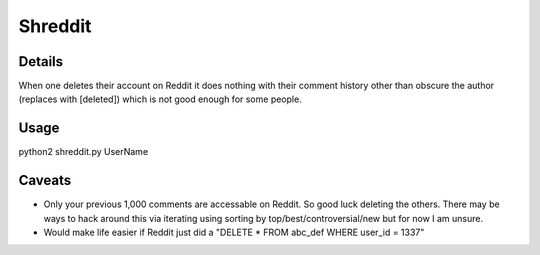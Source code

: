 Shreddit
###########

Details
-----------
When one deletes their account on Reddit it does nothing with their comment history other than
obscure the author (replaces with [deleted]) which is not good enough for some people.

Usage
-----------
python2 shreddit.py UserName

Caveats
-----------
- Only your previous 1,000 comments are accessable on Reddit. So good luck deleting the others. There may be ways to hack around this via iterating using sorting by top/best/controversial/new but for now I am unsure.

- Would make life easier if Reddit just did a "DELETE * FROM abc_def WHERE user_id = 1337"
